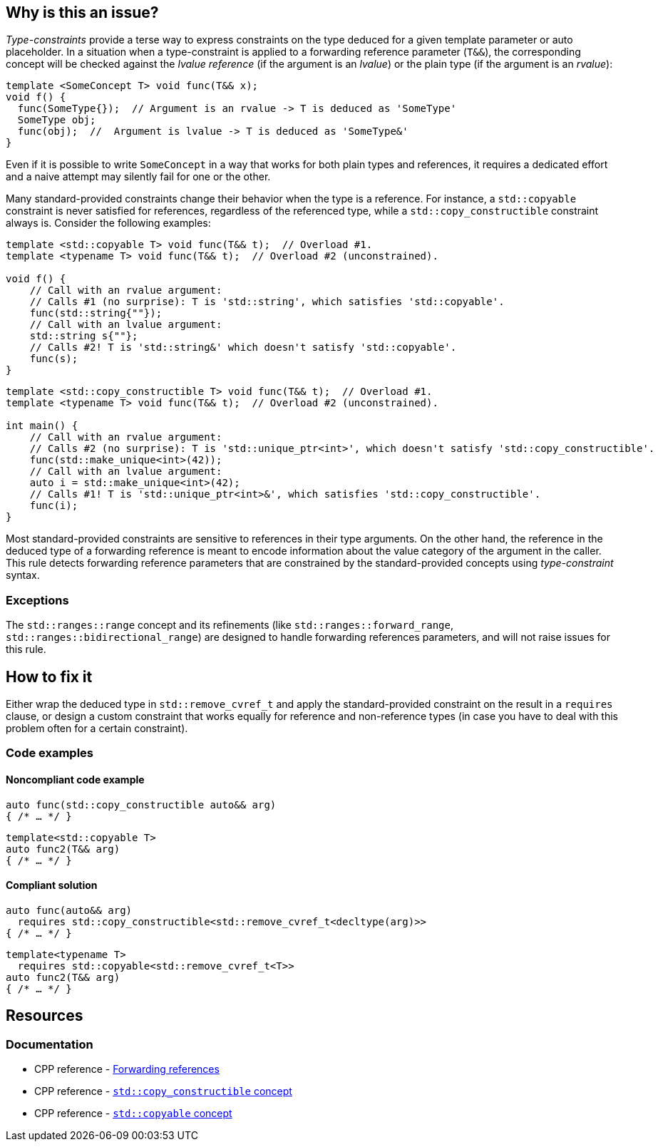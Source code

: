 == Why is this an issue?

_Type-constraints_ provide a terse way to express constraints on the type deduced for a given template parameter or auto placeholder.
In a situation when a type-constraint is applied to a forwarding reference parameter (`T&&`), the corresponding concept will be checked
against the _lvalue reference_ (if the argument is an _lvalue_) or the plain type (if the argument is an _rvalue_):

[source,cpp]
----
template <SomeConcept T> void func(T&& x);
void f() {
  func(SomeType{});  // Argument is an rvalue -> T is deduced as 'SomeType'
  SomeType obj;
  func(obj);  //  Argument is lvalue -> T is deduced as 'SomeType&'
}
----

Even if it is possible to write `SomeConcept` in a way that works for both plain types and references, it requires a dedicated effort and a
naive attempt may silently fail for one or the other.

Many standard-provided constraints change their behavior when the type is a reference. For instance, a `std::copyable` constraint is never
satisfied for references, regardless of the referenced type, while a `std::copy_constructible` constraint always is. Consider the following
examples:

[source,cpp]
----
template <std::copyable T> void func(T&& t);  // Overload #1.
template <typename T> void func(T&& t);  // Overload #2 (unconstrained).

void f() {
    // Call with an rvalue argument:
    // Calls #1 (no surprise): T is 'std::string', which satisfies 'std::copyable'.
    func(std::string{""});
    // Call with an lvalue argument:
    std::string s{""};
    // Calls #2! T is 'std::string&' which doesn't satisfy 'std::copyable'.
    func(s);
}
----

[source,cpp]
----
template <std::copy_constructible T> void func(T&& t);  // Overload #1.
template <typename T> void func(T&& t);  // Overload #2 (unconstrained).

int main() {
    // Call with an rvalue argument:
    // Calls #2 (no surprise): T is 'std::unique_ptr<int>', which doesn't satisfy 'std::copy_constructible'.
    func(std::make_unique<int>(42));
    // Call with an lvalue argument:
    auto i = std::make_unique<int>(42);
    // Calls #1! T is 'std::unique_ptr<int>&', which satisfies 'std::copy_constructible'.
    func(i);
}
----

Most standard-provided constraints are sensitive to references in their type arguments. On the other hand, the reference in the deduced
type of a forwarding reference is meant to encode information about the value category of the argument in the caller. This rule detects
forwarding reference parameters that are constrained by the standard-provided concepts using _type-constraint_ syntax.

=== Exceptions

The `std::ranges::range` concept and its refinements (like `std::ranges::forward_range`, `std::ranges::bidirectional_range`)
are designed to handle forwarding references parameters, and will not raise issues for this rule.

== How to fix it

Either wrap the deduced type in `std::remove_cvref_t` and apply the standard-provided constraint on the result in a `requires` clause, or
design a custom constraint that works equally for reference and non-reference types (in case you have to deal with this problem often for
a certain constraint).


=== Code examples

==== Noncompliant code example

[source,cpp,diff-id=1,diff-type=noncompliant]
----
auto func(std::copy_constructible auto&& arg)
{ /* … */ }
----
[source,cpp,diff-id=2,diff-type=noncompliant]
----
template<std::copyable T>
auto func2(T&& arg)
{ /* … */ }
----

==== Compliant solution

[source,cpp,diff-id=1,diff-type=compliant]
----
auto func(auto&& arg)
  requires std::copy_constructible<std::remove_cvref_t<decltype(arg)>>
{ /* … */ }
----
[source,cpp,diff-id=2,diff-type=compliant]
----
template<typename T>
  requires std::copyable<std::remove_cvref_t<T>>
auto func2(T&& arg)
{ /* … */ }
----


== Resources

=== Documentation

 * CPP reference - https://en.cppreference.com/w/cpp/language/reference#Forwarding_references[Forwarding references]
 * CPP reference - https://en.cppreference.com/w/cpp/concepts/copy_constructible[`std::copy_constructible` concept]
 * CPP reference - https://en.cppreference.com/w/cpp/concepts/copyable[`std::copyable` concept]